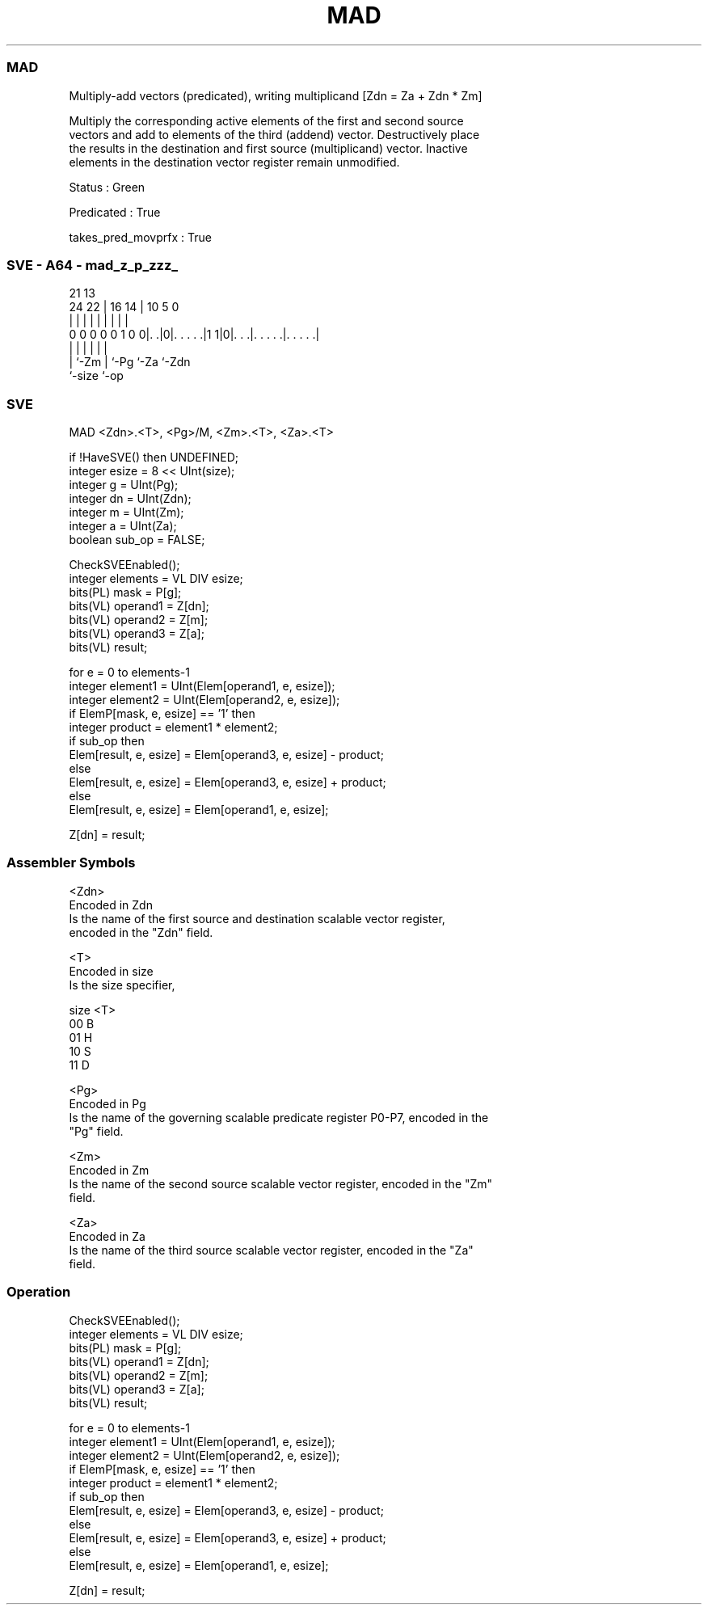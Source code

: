 .nh
.TH "MAD" "7" " "  "instruction" "sve"
.SS MAD
 Multiply-add vectors (predicated), writing multiplicand [Zdn = Za + Zdn * Zm]

 Multiply the corresponding active elements of the first and second source
 vectors and add to elements of the third (addend) vector. Destructively place
 the results in the destination and first source (multiplicand) vector. Inactive
 elements in the destination vector register remain unmodified.

 Status : Green

 Predicated : True

 takes_pred_movprfx : True



.SS SVE - A64 - mad_z_p_zzz_
 
                                                                   
                                                                   
                       21              13                          
                 24  22 |        16  14 |    10         5         0
                  |   | |         |   | |     |         |         |
   0 0 0 0 0 1 0 0|. .|0|. . . . .|1 1|0|. . .|. . . . .|. . . . .|
                  |     |             | |     |         |
                  |     `-Zm          | `-Pg  `-Za      `-Zdn
                  `-size              `-op
  
  
 
.SS SVE
 
 MAD     <Zdn>.<T>, <Pg>/M, <Zm>.<T>, <Za>.<T>
 
 if !HaveSVE() then UNDEFINED;
 integer esize = 8 << UInt(size);
 integer g = UInt(Pg);
 integer dn = UInt(Zdn);
 integer m = UInt(Zm);
 integer a = UInt(Za);
 boolean sub_op = FALSE;
 
 CheckSVEEnabled();
 integer elements = VL DIV esize;
 bits(PL) mask = P[g];
 bits(VL) operand1 = Z[dn];
 bits(VL) operand2 = Z[m];
 bits(VL) operand3 = Z[a];
 bits(VL) result;
 
 for e = 0 to elements-1
     integer element1 = UInt(Elem[operand1, e, esize]);
     integer element2 = UInt(Elem[operand2, e, esize]);
     if ElemP[mask, e, esize] == '1' then
         integer product = element1 * element2;
         if sub_op then
             Elem[result, e, esize] = Elem[operand3, e, esize] - product;
         else
             Elem[result, e, esize] = Elem[operand3, e, esize] + product;
     else
         Elem[result, e, esize] = Elem[operand1, e, esize];
 
 Z[dn] = result;
 

.SS Assembler Symbols

 <Zdn>
  Encoded in Zdn
  Is the name of the first source and destination scalable vector register,
  encoded in the "Zdn" field.

 <T>
  Encoded in size
  Is the size specifier,

  size <T> 
  00   B   
  01   H   
  10   S   
  11   D   

 <Pg>
  Encoded in Pg
  Is the name of the governing scalable predicate register P0-P7, encoded in the
  "Pg" field.

 <Zm>
  Encoded in Zm
  Is the name of the second source scalable vector register, encoded in the "Zm"
  field.

 <Za>
  Encoded in Za
  Is the name of the third source scalable vector register, encoded in the "Za"
  field.



.SS Operation

 CheckSVEEnabled();
 integer elements = VL DIV esize;
 bits(PL) mask = P[g];
 bits(VL) operand1 = Z[dn];
 bits(VL) operand2 = Z[m];
 bits(VL) operand3 = Z[a];
 bits(VL) result;
 
 for e = 0 to elements-1
     integer element1 = UInt(Elem[operand1, e, esize]);
     integer element2 = UInt(Elem[operand2, e, esize]);
     if ElemP[mask, e, esize] == '1' then
         integer product = element1 * element2;
         if sub_op then
             Elem[result, e, esize] = Elem[operand3, e, esize] - product;
         else
             Elem[result, e, esize] = Elem[operand3, e, esize] + product;
     else
         Elem[result, e, esize] = Elem[operand1, e, esize];
 
 Z[dn] = result;

